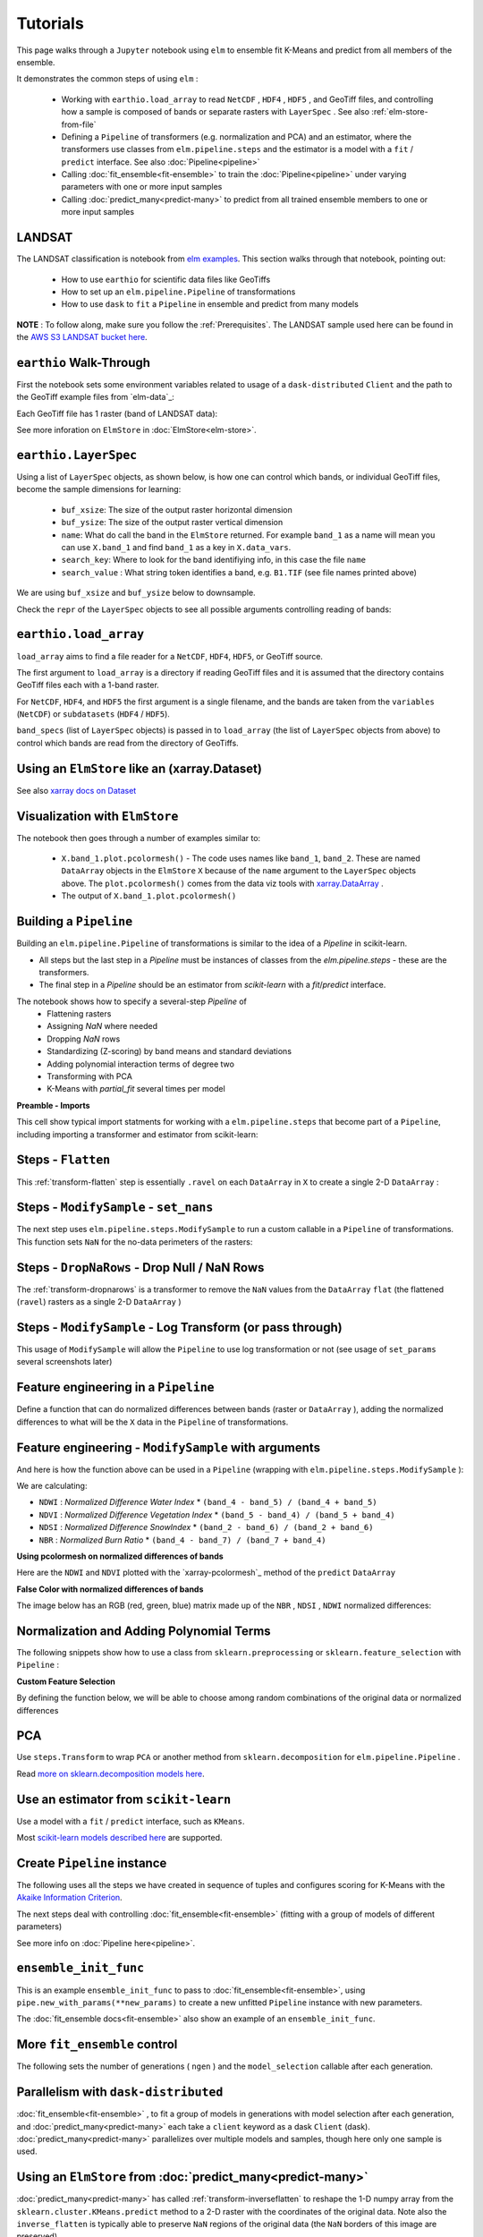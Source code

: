 Tutorials
=========

This page walks through a ``Jupyter`` notebook using ``elm`` to ensemble fit K-Means and predict from all members of the ensemble.

It demonstrates the common steps of using ``elm`` :

 * Working with ``earthio.load_array`` to read ``NetCDF`` , ``HDF4`` , ``HDF5`` , and GeoTiff files, and controlling how a sample is composed of bands or separate rasters with ``LayerSpec`` . See also :ref:`elm-store-from-file`
 * Defining a ``Pipeline`` of transformers (e.g. normalization and PCA) and an estimator, where the transformers use classes from ``elm.pipeline.steps`` and the estimator is a model with a ``fit`` / ``predict`` interface.  See also :doc:`Pipeline<pipeline>`
 * Calling :doc:`fit_ensemble<fit-ensemble>` to train the :doc:`Pipeline<pipeline>` under varying parameters with one or more input samples
 * Calling :doc:`predict_many<predict-many>` to predict from all trained ensemble members to one or more input samples

.. _elm examples: https://github.com/ContinuumIO/elm/tree/master/examples

.. _AWS S3 LANDSAT bucket here: http://landsat-pds.s3.amazonaws.com/L8/015/033/LC80150332013207LGN00/index.html

LANDSAT
~~~~~~~

The LANDSAT classification is notebook from `elm examples`_.  This section walks through that notebook, pointing out:

 * How to use ``earthio`` for scientific data files like GeoTiffs
 * How to set up an ``elm.pipeline.Pipeline`` of transformations
 * How to use ``dask`` to ``fit`` a ``Pipeline`` in ensemble and predict from many models

**NOTE** : To follow along, make sure you follow the :ref:`Prerequisites`.  The LANDSAT sample used here can be found in the `AWS S3 LANDSAT bucket here`_.

``earthio`` Walk-Through
~~~~~~~~~~~~~~~~~~~~~~~~~~~~

First the notebook sets some environment variables related to usage of a ``dask-distributed`` ``Client`` and the path to the GeoTiff example files from `elm-data`_:

Each GeoTiff file has 1 raster (band of LANDSAT data):

.. image:: img/landsat_001.png

See more inforation on ``ElmStore`` in :doc:`ElmStore<elm-store>`.

``earthio.LayerSpec``
~~~~~~~~~~~~~~~~~~~~~~~~~

Using a list of ``LayerSpec`` objects, as shown below, is how one can control which bands, or individual GeoTiff files, become the sample dimensions for learning:

 * ``buf_xsize``: The size of the output raster horizontal dimension
 * ``buf_ysize``: The size of the output raster vertical dimension
 * ``name``: What do call the band in the ``ElmStore`` returned. For example ``band_1`` as a name will mean you can use ``X.band_1`` and find ``band_1`` as a key in ``X.data_vars``.
 * ``search_key``: Where to look for the band identifiying info, in this case the file ``name``
 * ``search_value`` : What string token identifies a band, e.g. ``B1.TIF``  (see file names printed above)

We are using ``buf_xsize`` and ``buf_ysize`` below to downsample.

.. image:: img/landsat_003.png

Check the ``repr`` of the ``LayerSpec`` objects to see all possible arguments controlling reading of bands:

.. image:: img/landsat_004.png

``earthio.load_array``
~~~~~~~~~~~~~~~~~~~~~~~~~~

``load_array`` aims to find a file reader for a ``NetCDF``, ``HDF4``, ``HDF5``, or GeoTiff source.

The first argument to ``load_array`` is a directory if reading GeoTiff files and it is assumed that the directory contains GeoTiff files each with a 1-band raster.

For ``NetCDF``, ``HDF4``, and ``HDF5`` the first argument is a single filename, and the bands are taken from the ``variables`` (``NetCDF``) or ``subdatasets`` (``HDF4`` / ``HDF5``).

``band_specs`` (list of ``LayerSpec`` objects) is passed in to ``load_array`` (the list of ``LayerSpec`` objects from above) to control which bands are read from the directory of GeoTiffs.

.. image:: img/landsat_005.png

Using an ``ElmStore`` like an (xarray.Dataset)
~~~~~~~~~~~~~~~~~~~~~~~~~~~~~~~~~~~~~~~~~~~~~
See also `xarray docs on Dataset`_

.. _xarray docs on Dataset: http://xarray.pydata.org/en/stable/data-structures.html#dataset

.. image:: img/landsat_006.png

.. _xarray.DataArray: http://xarray.pydata.org/en/stable/generated/xarray.DataArray.html

Visualization with ``ElmStore``
~~~~~~~~~~~~~~~~~~~~~~~~~~~~~~~

The notebook then goes through a number of examples similar to:

 * ``X.band_1.plot.pcolormesh()`` - The code uses names like ``band_1``, ``band_2``.  These are named ``DataArray`` objects in the ``ElmStore`` ``X`` because of the ``name`` argument to the ``LayerSpec`` objects above.  The ``plot.pcolormesh()`` comes from the data viz tools with `xarray.DataArray`_ .
 * The output of ``X.band_1.plot.pcolormesh()``

.. image:: img/landsat_007.png

Building a ``Pipeline``
~~~~~~~~~~~~~~~~~~~~~~~

Building an ``elm.pipeline.Pipeline`` of transformations is similar to the idea of a `Pipeline` in scikit-learn.

* All steps but the last step in a `Pipeline` must be instances of classes from the `elm.pipeline.steps` - these are the transformers.
* The final step in a `Pipeline` should be an estimator from `scikit-learn` with a `fit`/`predict` interface.

The notebook shows how to specify a several-step `Pipeline` of
 * Flattening rasters
 * Assigning `NaN` where needed
 * Dropping `NaN` rows
 * Standardizing (Z-scoring) by band means and standard deviations
 * Adding polynomial interaction terms of degree two
 * Transforming with PCA
 * K-Means with `partial_fit` several times per model

**Preamble - Imports**

This cell show typical import statments for working with a ``elm.pipeline.steps`` that become part of a ``Pipeline``, including importing a transformer and estimator from scikit-learn:

.. image:: img/landsat_009.png

Steps - ``Flatten``
~~~~~~~~~~~~~~~~~~~

This :ref:`transform-flatten` step is essentially ``.ravel`` on each ``DataArray`` in ``X`` to create a single 2-D ``DataArray`` :

.. image:: img/landsat_010.png

Steps - ``ModifySample`` - ``set_nans``
~~~~~~~~~~~~~~~~~~~~~~~~~~~~~~~~~~~~~~~

The next step uses ``elm.pipeline.steps.ModifySample`` to run a custom callable in a ``Pipeline`` of transformations.  This function sets ``NaN`` for the no-data perimeters of the rasters:

.. image:: img/landsat_011.png

Steps - ``DropNaRows`` - Drop Null / NaN Rows
~~~~~~~~~~~~~~~~~~~~~~~~~~~~~~~~~~~~~~~~~

The :ref:`transform-dropnarows` is a transformer to remove the ``NaN`` values from the ``DataArray`` ``flat`` (the flattened (``ravel``) rasters as a single 2-D ``DataArray`` )

.. image:: img/landsat_012.png

Steps - ``ModifySample`` - Log Transform (or pass through)
~~~~~~~~~~~~~~~~~~~~~~~~~~~~~~~~~~~~~~~~~~~~~~~~~~~~~~~~~~

This usage of ``ModifySample`` will allow the ``Pipeline`` to use log transformation or not (see usage of ``set_params`` several screenshots later)

.. image:: img/landsat_013.png

Feature engineering in a ``Pipeline``
~~~~~~~~~~~~~~~~~~~~~~~~~~~~~~~~~~~~~

Define a function that can do normalized differences between bands (raster or ``DataArray`` ), adding the normalized differences to what will be the ``X`` data in the ``Pipeline`` of transformations.

.. image:: img/landsat_014.png

Feature engineering - ``ModifySample`` with arguments
~~~~~~~~~~~~~~~~~~~~~~~~~~~~~~~~~~~~~~~~~~~~~~~~~

And here is how the function above can be used in a ``Pipeline`` (wrapping with ``elm.pipeline.steps.ModifySample`` ):

We are calculating:

* ``NDWI`` : *Normalized Difference Water Index*
  * ``(band_4 - band_5) / (band_4 + band_5)``
* ``NDVI`` : *Normalized Difference Vegetation Index*
  * ``(band_5 - band_4) / (band_5 + band_4)``
* ``NDSI`` : *Normalized Difference SnowIndex*
  * ``(band_2 - band_6) / (band_2 + band_6)``
* ``NBR`` : *Normalized Burn Ratio*
  * ``(band_4 - band_7) / (band_7 + band_4)``

.. image:: img/landsat_015.png

**Using pcolormesh on normalized differences of bands**

Here are the ``NDWI`` and ``NDVI`` plotted with the `xarray-pcolormesh`_ method of the ``predict`` ``DataArray``

.. image:: img/landsat_016.png

**False Color with normalized differences of bands**

The image below has an RGB (red, green, blue) matrix made up of the ``NBR`` , ``NDSI`` , ``NDWI`` normalized differences:

.. image:: img/landsat_017.png

Normalization and Adding Polynomial Terms
~~~~~~~~~~~~~~~~~~~~~~~~~~~~~~~~~~~~~~~~~

The following snippets show how to use a class from ``sklearn.preprocessing`` or ``sklearn.feature_selection`` with ``Pipeline`` :

.. image:: img/landsat_018.png
.. image:: img/landsat_019.png

**Custom Feature Selection**

By defining the function below, we will be able to choose among random combinations of the original data or normalized differences

.. image:: img/landsat_020.png

PCA
~~~

Use ``steps.Transform`` to wrap ``PCA`` or another method from ``sklearn.decomposition`` for ``elm.pipeline.Pipeline`` .

.. image:: img/landsat_021.png

.. _more on sklearn.decomposition models here: http://scikit-learn.org/stable/modules/classes.html#module-sklearn.decomposition

Read `more on sklearn.decomposition models here`_.


Use an estimator from ``scikit-learn``
~~~~~~~~~~~~~~~~~~~~~~~~~~~~~~~~~~~~~~

Use a model with a ``fit`` / ``predict`` interface, such as ``KMeans``.

.. image:: img/landsat_022.png

Most `scikit-learn models described here`_ are supported.

.. _scikit-learn models described here: http://scikit-learn.org/stable/modules/classes.html#module-sklearn.base

Create ``Pipeline`` instance
~~~~~~~~~~~~~~~~~~~~~~~~~~~~

The following uses all the steps we have created in sequence of tuples and configures scoring for K-Means with the `Akaike Information Criterion`_.

.. _Akaike Information Criterion: https://en.wikipedia.org/wiki/Akaike_information_criterion

.. image:: img/landsat_023.png

The next steps deal with controlling :doc:`fit_ensemble<fit-ensemble>` (fitting with a group of models of different parameters)

See more info on :doc:`Pipeline here<pipeline>`.

``ensemble_init_func``
~~~~~~~~~~~~~~~~~~~~~~

This is an example ``ensemble_init_func`` to pass to :doc:`fit_ensemble<fit-ensemble>`, using ``pipe.new_with_params(**new_params)`` to create a new unfitted ``Pipeline`` instance with new parameters.

.. image:: img/landsat_024.png

The :doc:`fit_ensemble docs<fit-ensemble>` also show an example of an ``ensemble_init_func``.

More ``fit_ensemble`` control
~~~~~~~~~~~~~~~~~~~~~~~~~~~~~

The following sets the number of generations ( ``ngen`` ) and the ``model_selection`` callable after each generation.

.. image:: img/landsat_025.png

Parallelism with ``dask-distributed``
~~~~~~~~~~~~~~~~~~~~~~~~~~~~~~~~~~~~~

:doc:`fit_ensemble<fit-ensemble>` , to fit a group of models in generations with model selection after each generation, and :doc:`predict_many<predict-many>` each take a ``client`` keyword as a dask ``Client`` (dask).  :doc:`predict_many<predict-many>` parallelizes over multiple models and samples, though here only one sample is used.

.. image:: img/landsat_026.png
.. image:: img/landsat_027.png

Using an ``ElmStore`` from :doc:`predict_many<predict-many>`
~~~~~~~~~~~~~~~~~~~~~~~~~~~~~~~~~~~~~~~~~~~

:doc:`predict_many<predict-many>` has called :ref:`transform-inverseflatten` to reshape the 1-D numpy array from the ``sklearn.cluster.KMeans.predict`` method to a 2-D raster with the coordinates of the original data.  Note also the ``inverse_flatten`` is typically able to preserve ``NaN`` regions of the original data (the ``NaN`` borders of this image are preserved).

Using the `xarray's pcolormesh`_ on the ``predict`` attribute ( ``DataArray`` ) of an ``ElmStore`` returned by :doc:`predict_many<predict-many>` :

.. image:: img/landsat_028.png


The best prediction in terms of ``AIC`` :

.. image:: img/landsat_029.png

.. _xarray's pcolormesh: http://xarray.pydata.org/en/stable/generated/xarray.plot.pcolormesh.html
